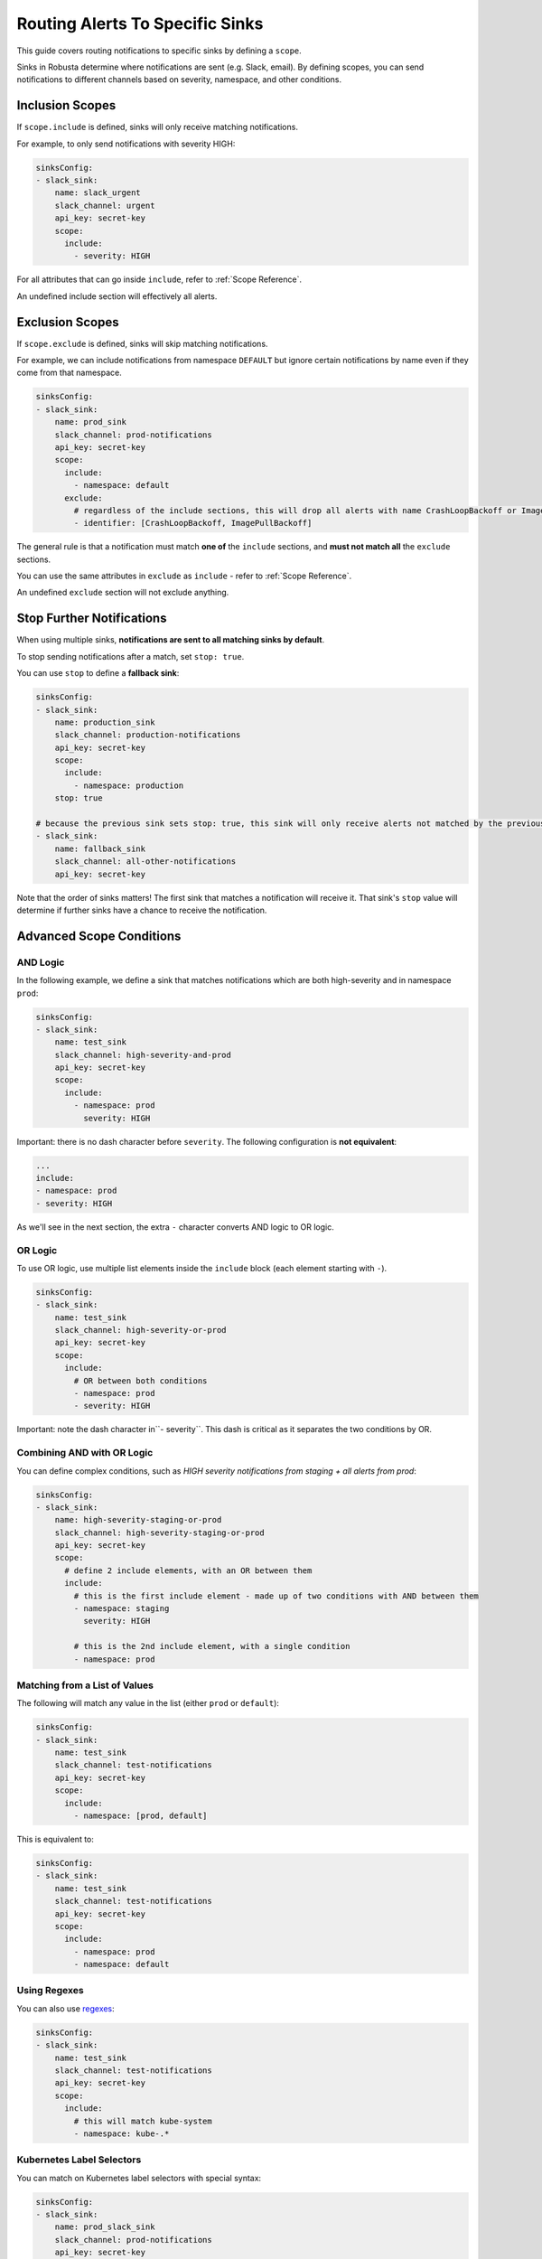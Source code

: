 .. _sink-matchers:

.. _sink-scope-matching:

Routing Alerts To Specific Sinks
################################

This guide covers routing notifications to specific sinks by defining a ``scope``.

Sinks in Robusta determine where notifications are sent (e.g. Slack, email). 
By defining scopes, you can send notifications to different channels based on severity, namespace, and other conditions.

Inclusion Scopes
---------------------

If ``scope.include`` is defined, sinks will only receive matching notifications.

For example, to only send notifications with severity HIGH:

.. code-block:: yaml

    sinksConfig:
    - slack_sink:
        name: slack_urgent
        slack_channel: urgent
        api_key: secret-key
        scope:
          include:
            - severity: HIGH

For all attributes that can go inside ``include``, refer to :ref:`Scope Reference`.

An undefined include section will effectively all alerts.

Exclusion Scopes
-------------------

If ``scope.exclude`` is defined, sinks will skip matching notifications.

For example, we can include notifications from namespace ``DEFAULT`` but ignore certain notifications by name even if they come from that namespace.

.. code-block:: yaml

    sinksConfig:
    - slack_sink:
        name: prod_sink
        slack_channel: prod-notifications
        api_key: secret-key
        scope:
          include:
            - namespace: default
          exclude:
            # regardless of the include sections, this will drop all alerts with name CrashLoopBackoff or ImagePullBackoff
            - identifier: [CrashLoopBackoff, ImagePullBackoff]

The general rule is that a notification must match **one of** the ``include`` sections, and **must not match all** the ``exclude`` sections.

You can use the same attributes in ``exclude`` as ``include`` - refer to :ref:`Scope Reference`.

An undefined ``exclude`` section will not exclude anything.

Stop Further Notifications
---------------------------

When using multiple sinks, **notifications are sent to all matching sinks by default**.

To stop sending notifications after a match, set ``stop: true``.

You can use ``stop`` to define a **fallback sink**:

.. code-block:: yaml

    sinksConfig:
    - slack_sink:
        name: production_sink
        slack_channel: production-notifications
        api_key: secret-key
        scope:
          include:
            - namespace: production
        stop: true

    # because the previous sink sets stop: true, this sink will only receive alerts not matched by the previous sink
    - slack_sink:
        name: fallback_sink
        slack_channel: all-other-notifications
        api_key: secret-key

Note that the order of sinks matters! The first sink that matches a notification will receive it. That sink's ``stop`` value will determine if further sinks have a chance to receive the notification.

Advanced Scope Conditions
--------------------------

AND Logic
^^^^^^^^^^^

In the following example, we define a sink that matches notifications which are both high-severity and in namespace ``prod``:

.. code-block:: yaml

    sinksConfig:
    - slack_sink:
        name: test_sink
        slack_channel: high-severity-and-prod
        api_key: secret-key
        scope:
          include:
            - namespace: prod
              severity: HIGH

Important: there is no dash character before ``severity``. The following configuration is **not equivalent**:

.. code-block:: yaml

  ...
  include:
  - namespace: prod
  - severity: HIGH

As we'll see in the next section, the extra ``-`` character converts AND logic to OR logic.

OR Logic
^^^^^^^^^^^

To use OR logic, use multiple list elements inside the ``include`` block (each element starting with ``-``).

.. code-block:: yaml

    sinksConfig:
    - slack_sink:
        name: test_sink
        slack_channel: high-severity-or-prod
        api_key: secret-key
        scope:
          include:
            # OR between both conditions
            - namespace: prod
            - severity: HIGH

Important: note the dash character in``- severity``. This dash is critical as it separates the two conditions by OR.

.. details:: Understanding the Syntax for AND vs OR

  In the above examples, the difference between AND/OR is a single character - an extra dash (``-``).
  This is due to how YAML works.
  
  The above AND example is equivalent to the following JSON:

  .. code-block:: json

      "include": [
        {"namespace": "prod", "severity": "HIGH"}
      ]

  Whereas the OR example is equivalent to:

  .. code-block:: json

      "include": [
        {"namespace": "prod"},
        {"severity": "HIGH"}
      ]

  Each item in the ``include`` list is a set of AND conditions, whereas there is OR between each list element.

  In short, make sure you're careful with ``-`` characters when defining your rules!

Combining AND with OR Logic
^^^^^^^^^^^^^^^^^^^^^^^^^^^^^^^^^

You can define complex conditions, such as *HIGH severity notifications from staging + all alerts from prod*:

.. code-block:: yaml

    sinksConfig:
    - slack_sink:
        name: high-severity-staging-or-prod
        slack_channel: high-severity-staging-or-prod
        api_key: secret-key
        scope:
          # define 2 include elements, with an OR between them
          include:
            # this is the first include element - made up of two conditions with AND between them
            - namespace: staging
              severity: HIGH

            # this is the 2nd include element, with a single condition
            - namespace: prod

Matching from a List of Values
^^^^^^^^^^^^^^^^^^^^^^^^^^^^^^^^^^^^^^^^^^^^

The following will match any value in the list (either ``prod`` or ``default``):

.. code-block:: yaml

    sinksConfig:
    - slack_sink:
        name: test_sink
        slack_channel: test-notifications
        api_key: secret-key
        scope:
          include:
            - namespace: [prod, default]

This is equivalent to:

.. code-block:: yaml

    sinksConfig:
    - slack_sink:
        name: test_sink
        slack_channel: test-notifications
        api_key: secret-key
        scope:
          include:
            - namespace: prod
            - namespace: default

Using Regexes
^^^^^^^^^^^^^^^^^^^^^^^^^^^^^^^^^

You can also use `regexes <https://docs.python.org/3/library/re.html#re.match>`_:

.. code-block:: yaml

    sinksConfig:
    - slack_sink:
        name: test_sink
        slack_channel: test-notifications
        api_key: secret-key
        scope:
          include:
            # this will match kube-system
            - namespace: kube-.*

Kubernetes Label Selectors
^^^^^^^^^^^^^^^^^^^^^^^^^^^^^^^^^^^^^^^^^^^^

You can match on Kubernetes label selectors with special syntax:

.. code-block:: yaml

    sinksConfig:
    - slack_sink:
        name: prod_slack_sink
        slack_channel: prod-notifications
        api_key: secret-key
        scope:
          include:
            # label selectors are interpreted like Kubernetes - selectors separated by comma are ANDED together
            - labels: "instance=1,foo!=x.*"

.. tip::

    Using the Robusta UI, you can test alert routing by `Simulating an alert <https://platform.robusta.dev/simulate-alert/>`_.


Testing Alert Routing
----------------------

.. tip::
   Use the Robusta UI to test your alert routing rules by `simulating an alert <https://platform.robusta.dev/simulate-alert/>`_.

Scope Reference
-----------------

Here is the complete list of attributes that can be used in ``include`` / ``exclude`` sections:

+---------------------+-----------------------------------------------------------+------------------------------------------+
| **Attribute**       | **Value**                                                 | **Notes**                                |
+=====================+===========================================================+==========================================+
| ``identifier``      | For Prometheus alerts, the alert name - e.g.              |                                          |
|                     | ``KubePodCrashLooping``                                   |                                          |
+---------------------+-----------------------------------------------------------+------------------------------------------+
| ``title``           | Title of the notification. e.g.                           |                                          |
|                     | ``Crashing pod foo in namespace default``                 |                                          |
+---------------------+-----------------------------------------------------------+------------------------------------------+
| ``name``            | Kubernetes object name.                                   | For Prometheus alerts, automatically     |
|                     |                                                           | determined by alert labels like          |
|                     |                                                           | ``pod`` or ``deployment``                |
+---------------------+-----------------------------------------------------------+------------------------------------------+
| ``namespace``       | Kubernetes object namespace.                              | For Prometheus alerts, automatically     |
|                     |                                                           | determined by ``namespace`` label        |
+---------------------+-----------------------------------------------------------+------------------------------------------+
| ``node``            | Kubernetes node name.                                     | For Prometheus alerts,                   |
|                     |                                                           | determined by the alert labels ``node``  |
|                     |                                                           | or ``instance``, with automatic          | 
|                     |                                                           | normalization to node-name if the label  |
|                     |                                                           | had an IP:PORT value as if common in     |
+---------------------+-----------------------------------------------------------+------------------------------------------+
| ``severity``        | One of ``INFO``, ``LOW``, ``MEDIUM``, ``HIGH``.           |                                          |
+---------------------+-----------------------------------------------------------+------------------------------------------+
| ``type``            | One of ``ISSUE``, ``CONF_CHANGE``,                        |                                          |
|                     | ``HEALTH_CHECK``, ``REPORT``.                             |                                          |
+---------------------+-----------------------------------------------------------+------------------------------------------+
| ``kind``            | Kubernetes resource type. One of ``deployment``, ``node``,| For Prometheus alerts, automatically     |
|                     | ``pod``, ``job``, ``daemonset``.                          | determined by alert labels               |
+---------------------+-----------------------------------------------------------+------------------------------------------+
| ``source``          | One of ``NONE``, ``KUBERNETES_API_SERVER``,               |                                          |
|                     | ``PROMETHEUS``, ``MANUAL``, ``CALLBACK``.                 |                                          |
+---------------------+-----------------------------------------------------------+------------------------------------------+
| ``labels``          | Same as Kubernetes selectors: a comma-separated list of   | Can refer to both Kubernetes resource    |
|                     | ``key=val`` pairs with AND between them. e.g.,            | labels  and Prometheus alert             |
|                     | ``foo=bar,instance=123``. Supports regex in the value like| labels.             Prometheus values    |
|                     | ``foo=x.*``                                               | are prioritized when both exist.         |
+---------------------+-----------------------------------------------------------+------------------------------------------+
| ``annotations``     | Same as Kubernetes selectors: a comma-separated list of   | Can refer to both Kubernetes resource    |
|                     | ``key=val`` pairs with AND between them. e.g.             | annotations and Prometheus alert         |
|                     | ``app.kubernetes.io/name=prometheus``. Supports regex in  |        annotations. Prometheus values    |
|                     | the value.                                                | are prioritized when both exist.         |
+---------------------+-----------------------------------------------------------+------------------------------------------+
| ``namespace_labels``| Labels on the Kubernetes namespace containing this object.| Same matching syntax as ``labels``. For  |
|                     |                                                           | performance reasons, namespace label     |
|                     |                                                           | information is cached for 30 minutes by  |
|                     |                                                           | default. If you change namespace labels  |
|                     |                                                           | and want to reflect this change          |
|                     |                                                           | immediately in Robusta's scope mechanism,|
|                     |                                                           | you can restart the robusta-runner pod.  |
+---------------------+-----------------------------------------------------------+------------------------------------------+

.. .. details:: How do I find the ``identifier`` value to use in a match block? (deprecated)
..    For Prometheus alerts, it's always the alert name.
..    .. TODO: update after we finish our improvements here:
..    .. For builtin APIServer alerts, it can vary, but common values are ``CrashLoopBackoff``, ``ImagePullBackoff``, ``ConfigurationChange/KubernetesResource/Change``, and ``JobFailure``.
..    For custom playbooks, it's the value you set in :ref:`create_finding<create_finding>` under ``aggregation_key``.
..    Ask us in Slack if you need help.

When processing the ``scope`` block, the following rules apply:

#. If the notification is **excluded** by any of the sink ``scope`` excludes - drop it
#. If the notification is **included** by any of the sink ``scope`` includes - accept it
#. If the notification is **included** by any of the sink ``matchers`` (deprecated) - accept it

Alternative Routing Methods
-------------------------------

For :ref:`customPlaybooks <defining-playbooks>`, there is another option for routing notifications.

Instead of using sink matchers, you can set the *sinks* attribute per playbook:

.. code-block:: yaml

    customPlaybooks:
    - triggers:
      - on_job_failure: {}
      actions:
      - create_finding:
          aggregation_key: "JobFailure"
          title: "Job Failed"
      - job_info_enricher: {}
      - job_events_enricher: {}
      - job_pod_enricher: {}
      sinks:
        - "some_sink"
        - "some_other_sink"

Notifications generated this way are sent exclusively to the specified sinks. They will still be filtered by matchers.

If you use this method, you can set ``default: false`` in the sink definition and it will be ignored for all notifications except those from custom playbooks that explicitly name this sink.

